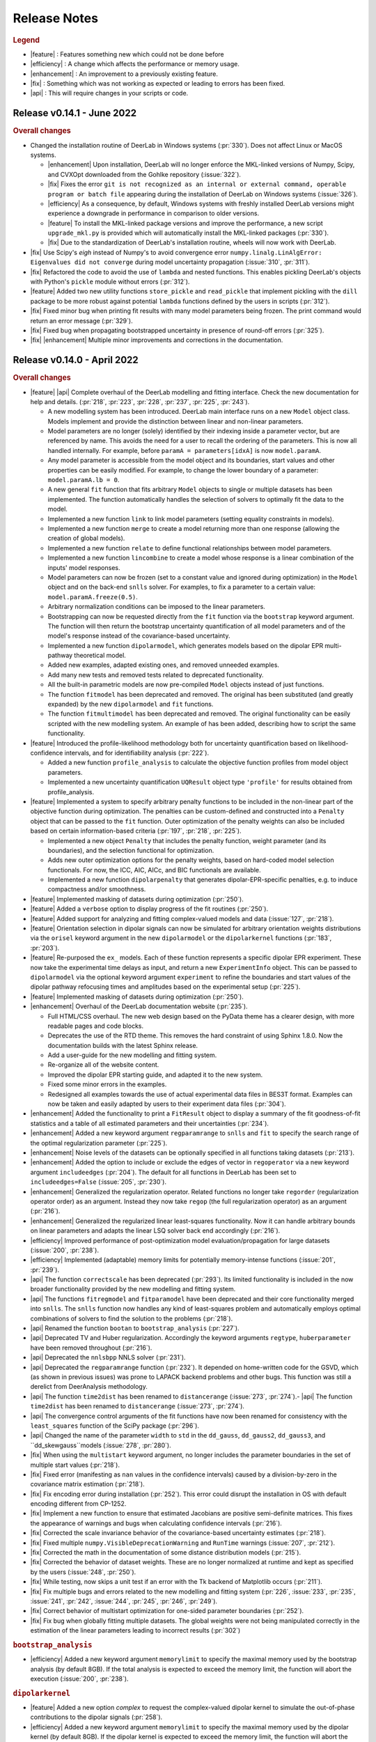 .. _changelog:


--------------
Release Notes
--------------


.. rubric:: Legend

- |feature| : Features something new which could not be done before
- |efficiency| : A change which affects the performance or memory usage.
- |enhancement| : An improvement to a previously existing feature.
- |fix| : Something which was not working as expected or leading to errors has been fixed.
- |api| : This will require changes in your scripts or code.

Release v0.14.1 - June 2022
---------------------------------

.. rubric:: Overall changes

- Changed the installation routine of DeerLab in Windows systems (:pr:`330`). Does not affect Linux or MacOS systems.

  * |enhancement| Upon installation, DeerLab will no longer enforce the MKL-linked versions of Numpy, Scipy, and CVXOpt downloaded from the Gohlke repository (:issue:`322`).
  * |fix| Fixes the error ``git is not recognized as an internal or external command, operable program or batch file`` appearing during the installation of DeerLab on Windows systems (:issue:`326`).  
  * |efficiency| As a consequence, by default, Windows systems with freshly installed DeerLab versions might experience a downgrade in performance in comparison to older versions. 
  * |feature| To install the MKL-linked package versions and improve the performance, a new script ``upgrade_mkl.py`` is provided which will automatically install the MKL-linked packages (:pr:`330`). 
  * |fix| Due to the standardization of DeerLab's installation routine, wheels will now work with DeerLab.

- |fix| Use Scipy's `eigh` instead of Numpy's to avoid convergence error ``numpy.linalg.LinAlgError: Eigenvalues did not converge`` during model uncertainty propagation (:issue:`310`, :pr:`311`).
- |fix| Refactored the code to avoid the use of ``lambda`` and nested functions. This enables pickling DeerLab's objects with Python's ``pickle`` module without errors (:pr:`312`).
- |feature| Added two new utility functions ``store_pickle`` and ``read_pickle`` that implement pickling with the ``dill`` package to be more robust against potential ``lambda`` functions defined by the users in scripts (:pr:`312`).
- |fix| Fixed minor bug when printing fit results with many model parameters being frozen. The print command would return an error message (:pr:`329`).
- |fix| Fixed bug when propagating bootstrapped uncertainty in presence of round-off errors (:pr:`325`).
- |fix| |enhancement| Multiple minor improvements and corrections in the documentation.

Release v0.14.0 - April 2022
---------------------------------

.. rubric:: Overall changes

- |feature| |api| Complete overhaul of the DeerLab modelling and fitting interface. Check the new documentation for help and details. (:pr:`218`, :pr:`223`, :pr:`228`, :pr:`237`, :pr:`225`, :pr:`243`). 
  
  * A new modelling system has been introduced. DeerLab main interface runs on a new ``Model`` object class. Models implement and provide the distinction between linear and non-linear parameters.
  * Model parameters are no longer (solely) identified by their indexing inside a parameter vector, but are referenced by name. This avoids the need for a user to recall the ordering of the parameters. This is now all handled internally. For example, before ``paramA = parameters[idxA]`` is now ``model.paramA``.   
  * Any model parameter is accessible from the model object and its boundaries, start values and other properties can be easily modified. For example, to change the lower boundary of a parameter: ``model.paramA.lb = 0``.  
  * A new general ``fit`` function that fits arbitrary ``Model`` objects to single or multiple datasets has been implemented. The function automatically handles the selection of solvers to optimally fit the data to the model. 
  * Implemented a new function ``link`` to link model parameters (setting equality constraints in models). 
  * Implemented a new function ``merge`` to create a model returning more than one response (allowing the creation of global models). 
  * Implemented a new function ``relate`` to define functional relationships between model parameters.
  * Implemented a new function ``lincombine`` to create a model whose response is a linear combination of the inputs' model responses. 
  * Model parameters can now be frozen (set to a constant value and ignored during optimization) in the ``Model`` object and on the back-end ``snlls`` solver. For examples, to fix a parameter to a certain value: ``model.paramA.freeze(0.5)``.
  * Arbitrary normalization conditions can be imposed to the linear parameters.
  * Bootstrapping can now be requested directly from the ``fit`` function via the ``bootstrap`` keyword argument. The function will then return the bootstrap uncertainty quantification of all model parameters and of the model's response instead of the covariance-based uncertainty.
  * Implemented a new function ``dipolarmodel``, which generates models based on the dipolar EPR multi-pathway theoretical model. 
  * Added new examples, adapted existing ones, and removed unneeded examples. 
  * Add many new tests and removed tests related to deprecated functionality. 
  * All the built-in parametric models are now pre-compiled ``Model`` objects instead of just functions.
  * The function ``fitmodel`` has been deprecated and removed. The original has been substituted (and greatly expanded) by the new    ``dipolarmodel`` and ``fit`` functions. 
  * The function ``fitmultimodel`` has been deprecated and removed. The original functionality can be easily scripted with the new modelling system. An example of has been added, describing how to script the same functionality. 

- |feature| Introduced the profile-likelihood methodology both for uncertainty quantification based on likelihood-confidence intervals, and for identifiability analysis (:pr:`222`).

  * Added a new function ``profile_analysis`` to calculate the objective function profiles from model object parameters.
  * Implemented a new uncertainty quantification ``UQResult`` object type ``'profile'`` for results obtained from profile_analysis.
- |feature| Implemented a system to specify arbitrary penalty functions to be included in the non-linear part of the objective function during optimization. The penalties can be custom-defined and constructed into a ``Penalty`` object that can be passed to the ``fit`` function. Outer optimization of the penalty weights can also be included based on certain information-based criteria (:pr:`197`, :pr:`218`, :pr:`225`). 

  * Implemented a new object ``Penalty`` that includes the penalty function, weight parameter (and its boundaries), and the selection functional for optimization.
  * Adds new outer optimization options for the penalty weights, based on hard-coded model selection functionals. For now, the ICC, AIC, AICc, and BIC functionals are available.
  * Implemented a new function ``dipolarpenalty`` that generates dipolar-EPR-specific penalties, e.g. to induce compactness and/or smoothness.
- |feature| Implemented masking of datasets during optimization (:pr:`250`).
- |feature| Added a ``verbose`` option to display progress of the fit routines (:pr:`250`).
- |feature| Added support for analyzing and fitting complex-valued models and data (:issue:`127`, :pr:`218`).
- |feature| Orientation selection in dipolar signals can now be simulated for arbitrary orientation weights distributions via the ``orisel`` keyword argument in the new ``dipolarmodel`` or the ``dipolarkernel`` functions (:pr:`183`, :pr:`203`). 
- |feature| Re-purposed the ``ex_`` models. Each of these function represents a specific dipolar EPR experiment. These now take the experimental time delays as input, and return a new ``ExperimentInfo`` object. This can be passed to ``dipolarmodel`` via the optional keyword argument ``experiment`` to refine the boundaries and start values of the dipolar pathway refocusing times and amplitudes based on the experimental setup (:pr:`225`). 
- |feature| Implemented masking of datasets during optimization (:pr:`250`).
- |enhancement| Overhaul of the DeerLab documentation website (:pr:`235`).

  * Full HTML/CSS overhaul. The new web design based on the PyData theme has a clearer design, with more readable pages and code blocks.
  * Deprecates the use of the RTD theme. This removes the hard constraint of using Sphinx 1.8.0. Now the documentation builds with the latest Sphinx release.
  * Add a user-guide for the new modelling and fitting system.
  * Re-organize all of the website content.
  * Improved the dipolar EPR starting guide, and adapted it to the new system.
  * Fixed some minor errors in the examples.
  * Redesigned all examples towards the use of actual experimental data files in BES3T format. Examples can now be taken and easily adapted by users to their experiment data files (:pr:`304`).
- |enhancement| Added the functionality to print a ``FitResult`` object to display a summary of the fit goodness-of-fit statistics and a table of all estimated parameters and their uncertainties (:pr:`234`). 
- |enhancement| Added a new keyword argument ``regparamrange`` to ``snlls`` and ``fit`` to specify the search range of the optimal regularization parameter (:pr:`225`).
- |enhancement| Noise levels of the datasets can be optionally specified in all functions taking datasets (:pr:`213`).
- |enhancement| Added the option to include or exclude the edges of vector in ``regoperator`` via a new keyword argument ``includeedges`` (:pr:`204`). The default for all functions in DeerLab has been set to ``includeedges=False`` (:issue:`205`, :pr:`230`).  
- |enhancement| Generalized the regularization operator. Related functions no longer take ``regorder`` (regularization operator order) as an argument. Instead they now take ``regop`` (the full regularization operator) as an argument (:pr:`216`).
- |enhancement| Generalized the regularized linear least-squares functionality. Now it can handle arbitrary bounds on linear parameters and adapts the linear LSQ solver back end accordingly (:pr:`216`).
- |efficiency| Improved performance of post-optimization model evaluation/propagation for large datasets (:issue:`200`, :pr:`238`).  
- |efficiency| Implemented (adaptable) memory limits for potentially memory-intense functions (:issue:`201`, :pr:`239`). 
- |api| The function ``correctscale`` has been deprecated (:pr:`293`). Its limited functionality is included in the now broader functionality provided by the new modelling and fitting system.
- |api| The functions ``fitregmodel`` and ``fitparamodel`` have been deprecated and their core functionality merged into ``snlls``. The ``snlls`` function now handles any kind of least-squares problem and automatically employs optimal combinations of solvers to find the solution to the problems (:pr:`218`). 
- |api| Renamed the function ``bootan`` to ``bootstrap_analysis`` (:pr:`227`).
- |api| Deprecated TV and Huber regularization. Accordingly the keyword arguments ``regtype``, ``huberparameter`` have been removed throughout (:pr:`216`).
- |api| Deprecated the ``nnlsbpp`` NNLS solver (:pr:`231`).
- |api| Deprecated the ``regparamrange`` function (:pr:`232`). It depended on home-written code for the GSVD, which (as shown in previous issues) was prone to LAPACK backend problems and other bugs. This function was still a derelict from DeerAnalysis methodology.
- |api| The function ``time2dist`` has been renamed to ``distancerange`` (:issue:`273`, :pr:`274`).- |api| The function ``time2dist`` has been renamed to ``distancerange`` (:issue:`273`, :pr:`274`).
- |api| The convergence control arguments of the fit functions have now been renamed for consistency with the ``least_squares`` function of the SciPy package (:pr:`296`).
- |api| Changed the name of the parameter ``width`` to ``std`` in the ``dd_gauss``, ``dd_gauss2``, ``dd_gauss3``, and ``dd_skewgauss``models (:issue:`278`, :pr:`280`).
- |fix| When using the ``multistart`` keyword argument, no longer includes the parameter boundaries in the set of multiple start values (:pr:`218`). 
- |fix| Fixed error (manifesting as ``nan`` values in the confidence intervals) caused by a division-by-zero in the covariance matrix estimation (:pr:`218`).
- |fix| Fix encoding error during installation (:pr:`252`). This error could disrupt the installation in OS with default encoding different from CP-1252.
- |fix| Implement a new function to ensure that estimated Jacobians are positive semi-definite matrices. This fixes the appearance of warnings and bugs when calculating confidence intervals (:pr:`216`).
- |fix| Corrected the scale invariance behavior of the covariance-based uncertainty estimates (:pr:`218`).
- |fix| Fixed multiple ``numpy.VisibleDeprecationWarning`` and ``RunTime`` warnings (:issue:`207`, :pr:`212`).
- |fix| Corrected the math in the documentation of some distance distribution models (:pr:`215`).
- |fix| Corrected the behavior of dataset weights. These are no longer normalized at runtime and kept as specified by the users (:issue:`248`, :pr:`250`).
- |fix| While testing, now skips a unit test if an error with the Tk backend of Matplotlib occurs (:pr:`211`).
- |fix| Fix multiple bugs and errors related to the new modelling and fitting system (:pr:`226`, :issue:`233`, :pr:`235`, :issue:`241`, :pr:`242`, :issue:`244`, :pr:`245`, :pr:`246`, :pr:`249`).
- |fix| Correct behavior of multistart optimization for one-sided parameter boundaries (:pr:`252`).
- |fix| Fix bug when globally fitting multiple datasets. The global weights were not being manipulated correctly in the estimation of the linear parameters leading to incorrect results (:pr:`302`)

.. rubric:: ``bootstrap_analysis``
- |efficiency| Added a new keyword argument ``memorylimit`` to specify the maximal memory used by the bootstrap analysis (by default 8GB). If the total analysis is expected to exceed the memory limit, the function will abort the execution (:issue:`200`, :pr:`238`).

.. rubric:: ``dipolarkernel``
- |feature| Added a new option `complex` to request the complex-valued dipolar kernel to simulate the out-of-phase contributions to the dipolar signals (:pr:`258`).
- |efficiency| Added a new keyword argument ``memorylimit`` to specify the maximal memory used by the dipolar kernel (by default 8GB). If the dipolar kernel is expected to exceed the memory limit, the function will abort the execution (:issue:`200`, :pr:`238`).
- |fix| Prompts error if wrong method is selected when specifying a limited excitation bandwidth (:issue:`181`, :pr:`183`). 

.. rubric:: ``bg_models``
- |feature| Implemented the time-dependent phase shifts for all the built-in physical background models, namely ``bg_hon3d_phase``, ``bg_hom3dex_phase``, and ``bg_homfractal_phase`` (:pr:`258`).   
- |enhancement| Changed the implementation of ``bg_hom3dex`` (:pr:`258`). This avoids the use of tabulated pre-calculated values. Accordingly the utility functions ``calculate_exvolume_redfactor`` and ``load_exvolume_redfactor`` have been removed.
- |fix| Improved the implementation and behavior of the ``bg_homfractal`` model (:pr:`258`).

.. rubric:: ``diststats``
- |fix| Fixed the behavior when dealing with distributions with arbitrary integral values

.. rubric:: ``selregparam``
- |enhancement| Implemented a general LSQ solver as backend to adapt to different regularized optimization problem structures.
- |enhancement| Generalized the linear least-squares solver. (:pr:`216`).
- |enhancement| In the ``brent`` mode, the search range is no longer selected from the min/max of ``regparamrange`` output, but from a new keyword argument ``searchrange`` set by default to ``[1e-8,1e2]``. The default values were chosen as the statistical means of Monte-Carlo simulations of the min/max values of ``regparamrange``'s output for typical 4-pulse DEER kernels (:pr:`232`).
- |enhancement|  In the ``grid`` mode, the grid-values are passed by the pre-existing keyword argument ``candidates``. By default, if not specified, a grid will be generated from the ``searchrange`` argument (:pr:`232`).

.. rubric:: ``UQResult``
- |fix| Ensures non-negativity of estimated parameter uncertainty probability density functions.
- |enhancement| Improve the behavior of ``UQresult.propagate()`` for bootstrapped uncertainty results. Now, instead of propagating bootstrapped uncertainty via the estimated covariance matrix, the uncertainty is propagated by bootstrapping from the bootstrapped uncertainty distributions (:pr:`218`). 
- |fix| Fix behavior of the bootstrap median (:pr:`254`).
- |fix| Suppress multiple ``DeprecationWarning`` warnings during uncertainty calculations (:pr:`255`).
- |fix| Fix error prompt when requesting private methods such as ``__deepcopy__`` (:issue:`301`, :pr:`303`).

.. rubric:: ``correctphase``
- |fix| Implement a fully vectorized analytical solution, resulting in a 30-150x speedup (:pr:`256`, :pr:`279`). 
- |api| Eliminate the ``phase='posrealint'`` and ``phase='negrealint'`` options (:pr:`279`).

.. rubric:: ``deerload``
- |fix| Raise warning instead of exception when parsing lines without key-value pairs (:pr:`256`). This avoid errors when trying to load BES3T files with PulseSPEL scripts edited in different OS systems.

.. rubric:: ``whitegaussnoise``
- |api| Renamed the argument ``level`` to ``std`` for clarity (:pr:`276`).
- |api| Make the argument ``std`` a required positional argument and no longer provide a default value (:pr:`276`).

Release v0.13.2 - July 2021
---------------------------------

.. rubric:: Overall changes

- |fix| Fixed an error appearing during installation in Windows systems. If during installation a  ``python`` executable alias was not created, the call to the ``pipwin`` manager returned an error and the installation failed to download and install Numpy, SciPy and CVXOpt (:pr:`187`).
- |fix| Fixed the rendering of certain code-blocks in the documentation examples which were appearing as plain text (:issue:`179`, :pr:`184`). 
- |fix| Fixed the execution and rendering of the model examples in the documentation (:issue:`189`, :pr:`190`). 
- |fix| Fixed a bug in ``snlls`` where one of the linear least-squares solvers can return results that violate the boundary conditions due to float-point round-off errors (:issue:`177`, :pr:`188`).


Release v0.13.1 - May 2021
---------------------------------

.. rubric:: Overall changes

- |fix| Fixed the behavior of global weights throughout DeerLab fit functions. The keyword argument ``weights`` was not having any or the expected effect in the results in some fit functions. Also fixes the behavior of built-in plots for global fits (:issue:`168`, :pr:`171`). 
- |enhancement| Optimize default weights in global fitting according to the datasets noise levels (:issue:`169`, :pr:`174`).
- |fix| Fixed a bug in ``snlls`` that was causing the confidence intervals in ``snlls``, ``fitmodel`` and ``fitmultimodel`` to vanish for large signal scales (:issue:`165`, :pr:`166`). 

.. rubric:: ``deerload`` 

- |fix| Corrected a bug that happened in certain BES3T Bruker spectrometer files, when there are entries under the ``MANIPULATION HISTORY LAYER`` section at the end of the descriptor file. Also fixed the reading of ``.XGF`` partner files (:pr:`164`). 

.. rubric:: ``snlls``

- |enhancement| The keyword argument ``extrapenalty`` now requires a function that takes both non-linear and linear parameters. Corrected the name of the keyword in the documentation (:pr:`175`). 

.. rubric:: ``fitparamodel``

- |fix| Fixed the scaling of the output ``FitResult.model`` and ``FitResult.modelUncert`` (:pr:`173`).

.. rubric:: ``ex_pseudotitration_parameter_free``:

- |fix| Removed ``Ctot`` from second order term in the ``chemicalequalibrium`` polynomial (:pr:`163`).

---------------------------------

Release v0.13.0 - April 2021
---------------------------------

.. rubric:: Overall changes

- |feature| DeerLab is now distributed via the Anaconda repository and can be installed with the ``conda`` package manager (:issue:`12`, :pr:`157`). The installation instructions have been expanded to describe the Anaconda installation (:pr:`155`).
- |feature| DeerLab now supports Python 3.9.
- |enhancement| The function ``fitsignal`` has been re-named to ``fitmodel`` for correctness and consistency with other functions (:pr:`102`).
- |feature| Added new experiment models for RIDME on systems with one to seven harmonic pathways (S=1/2 to S=7/2) to include all higher harmonics (overtones) (:pr:`79`). 
- |enhancement| Bootstrapping is now embedded into ``fitmodel`` to automatically bootstrap all output quantities without the need to write additional script lines (:issue:`55`). In ``fitmodel`` a new option ``uq`` allows to switch between covariance or bootstrapping uncertainty quantification (:pr:`88`). 
- |feature| The function ``fitmodel`` now returns ``Vmod`` and ``Vunmod``, the modulated and unmodulated contributions to the fitted dipolar signal, respectively, along their uncertainties as additional outputs (:pr:`78`).
- |feature| Implemented several initialization strategies in ``fitmultimodel`` for multi-model components (:pr:`67`). Three different new strategies ``'spread'``, ``'split'`` and ``'merge'`` will initialize the parameter values of the N-component fit based on the results of the N-1/N+1 component fit to improve quality of results and speed.  
- |feature| Added contribution guidelines to the documentation and automated list of DeerLab contributors. 
- |feature| The function ``snlls`` now accepts additional custom penalties to include in the optimization (:issue:`76`, :pr:`112`).
- |feature| All fit functions now return the fit of the data along its uncertainty automatically as part of the ``FitResult`` object(:issue:`130`, :pr:`134`).
- |feature| Implemented a new method ``UQResult.join()`` to merge multiple uncertainty quantification objects (:pr:`154`). This permits error propagation from multiple uncertainty sources to a common function.
- |efficiency| The performance of all fit functions has been considerably accelerated by removing call overheads in built-in DeerLab models (:issue:`100`, :pr:`101`, :pr:`143`).
- |fix| Improved robustness of the installation from PyPI (:pr:`65`):
- |fix| The installer no longer assumes the alias ``pip`` to be setup on the system. 
- |fix| The installation will now handle cases when system-wide privileges are not available (:issue:`52`).
- |fix| Improved robustness of the installation in Windows systems to avoid missing DLL errors (:issue:`64`).
- |fix| The installer will now get the latest Numpy/Scipy releases in Windows systems available at the [Gohlke repository](https://www.lfd.uci.edu/~gohlke/pythonlibs/). 
- |fix| Adapted piece of code leading to a ``VisibleDeprecationWarning`` visible during execution of certain DeerLab functions.
- |enhancement| Improved interface of built-in plots in ``FitResult.plot()``. The method now returns a Matplotlib figure object (``matplotlib.figure.Figure``) instead of an axes object (``matplotlib.axes._subplots.AxesSubplot``) which can be modified more freely to adjust graphical elements (:issue:`85`). The method now takes an optional keyword ``FitResult.plot(show=True\False)`` to enable/disable rendering of the graphics upon calling the method (:pr:`87`).
- |fix| The fit objective values returned in ``FitResult.cost`` are now correct (previous versions had an erroneous 1/2 factor) (:issue:`80`). The value is now returned as a scalar value instead of a single-element list (:issue:`81`).
- |enhancement| Removed the re-normalization conventions ``K(t=0,r)=1`` and ``B(t=0)=1`` and associated options ``renormalize`` and ``renormpaths`` in the ``dipolarkernel`` and ``dipolarbackground`` functions (:pr:`99`) to avoid identifiability issues between dipolar pathway amplitudes and signal scales during fitting (:issue:`76`). 
- |enhancement| The fit convergence criteria ``tol`` (objective function tolerance) and ``maxiter`` (iteration limit) are now exposed as keyword argument in all fit functions (:issue:`111`, :pr:`112`). 
- |enhancement| Multiple improvements and corrections to the documentation (:pr:`95`, :pr:`96`, :pr:`104`, :pr:`106`, :pr:`107`, :pr:`115`, :pr:`122`)
- |fix| Corrections in the metadata of multiple ``dd_models``. The key ``Parameters`` of some models contained the wrong names.
- |enhancement| The metadata of the built-in models is now accessible and manipulable via function attributes (e.g. ``dd_gauss.parameters``) rather than trought a returned dictionary (e.g. ``dd_gauss()['Parameters']``) (:pr:`143`).
- |enhancement| The keyword argument to request uncertainty quantification has been unified across all fitting functions. It is now ``uq`` (:pr:`120`).
- |api| The ``UncertQuant`` class has been renamed into ``UQResult`` (:pr:`123`).
- |enhancement| Uncertainty quantification is now tested numerically against an external package (``lmfit``) to ensue quality and accuracy(:pr:`121`).
- |enhancement| Expanded the collection of examples in the documentation, and improved existing ones (:pr:`144`, :pr:`148`, :pr:`153`).

.. rubric:: ``deerload`` 

- |fix| Fixed behavior of the function when loading certain 2D-datasets in the BES3T format (:issue:`82`, :pr:`83`).
- |fix| In 2D-datasets, the abscissas are now returned as a list of abscissas instead of a single 2D-matrix (:pr:`83`). 

.. rubric:: ``fitmodel``

- |fix| Corrected the scaling behaviour of all outputs related to components of the dipolar signal to match the scaling of the original experimental data (:pr:`78`). 
- |enhancement| The built-in plot method ``FitResult.plot()`` now plots the unmodulated component fit as well with its uncertainty (:pr:`78`).
- |enhancement| When plotting bootstrapped results with ``FitResult.plot()``, the fit is substituted with the median of the bootstrapped distribution (:pr:`148`).
- |enhancement| Extended information included in the verbose summary (:pr:`78`). 
- |enhancement| Simplified the interface for defining initial values and boundaries of parameters in ``fitsignal`` (:pr:`71`). Now instead of defining, e.g., ``fitsignal(..., lb = [[],[50],[0.2, 0.5]])`` one can define the individual vales/boundaries ``fitsignal(..., bg_lb = 50, ex_lb = [0.2,0.5])`` by using the new keywords. 
- |api| Removed the keyword argument ``uqanalysis=True/False``. The uncertainty quantification can now be disabled via the new keyword ``uq=None`` (:pr:`98`).
- |fix| Corrected the behaviour of built-in start values when manually specifying boundaries (:pr:`73`). If the built-in start values are outside of the user-specified boundaries the program will now automatically set the start values in the middle of the boundaries to avoid errors (:issue:`72`)).
- |enhancement| Implemented the constraint ``Lam0+sum(lam)<=1`` to ensure the structural-identifiability of ``Lam0`` and ``V0`` during SNLLS optimization of experiment models with more than one modulated dipolar pathway (i.e. does not affect ``ex_4pdeer``) (:issue:`76`, :pr:`108`).
- |enhancement| The function now accepts any sequence input (lists, arrays, tuples, etc.) instead of just lists (:pr:`152`). 
- |api| Removed the optional keyword argument ``regtype`` (:pr:`137`).
- |fix| Fixed a bug in the scaling of the distance distribution uncertainty quantification (:pr:`148`).

.. rubric:: ``fitregmodel``

- |fix| Corrected the behaviour of the uncertainty quantification when disabling the non-negativity constraint (:pr:`121`).

.. rubric:: ``fitparamodel`` 

- |fix| Made ``par0`` a positional argument instead of an optional keyword (:issue:`70`). to avoid errors when not defined (:issue:`69`).
- |api| Keyword argument ``rescale`` has been renamed to ``fitscale`` (:issue:`128`, pr:`129`).

.. rubric:: ``snlls``

- |fix| Corrected bug that was leading to the smoothness penalty being accounted for twice in the least-squares residual during optimization (:issue:`103`).
- |enhancement| Now returns the uncertainty quantification of linear and nonlinear parts as separate objects ``nonlinUncert`` and ``linUncert`` (:pr:`108`).
- |enhancement| Improved the covariance-based uncertainty analysis by including correlations between linear and non-linear parameters(:pr:`108`).
- |fix| Improved the behavior of signal scale determination (:pr:`108`).
- |fix| Enabled prescaling of the data to avoid scaling issues during uncertainty quantification (:issue:`132`, :pr:`133`).
- |fix| Corrected the behaviour of the uncertainty quantification when disabling the regularization penalty (:pr:`121`).

.. rubric:: ``diststats`` 

- |fix| Now compatible with non-uniformly defined distance distributions (:issue:`92`, :pr:`94`)). 
- |fix| Added internal validation step to avoid non-sensical results when confounding the syntax (:pr:`91`).

.. rubric:: ``dipolarkernel`` 

- |enhancement| Now allows defining pathways without unmodulated components.
- |fix| All optional keyword arguments can only be passed as named and not positional arguments (:pr:`138`)). 
- |api| The keyword ``pathways`` now only takes lists of pathways and not modulation depth parameters. A new separate keyword ``mod`` takes the modulation depth parameter for the simplified 4-pulse DEER kernel (:issue:`118`, :pr:`138`).
- |api| Renamed the background argument keyword ``B`` into ``bg`` (:pr:`138`).

.. rubric:: ``regparamrange``

- |fix| Implemented new CSD algorithm to avoid LAPACK library crashes encountered when using multiple DeerLab functions calling ``regparamrange`` internally (:pr:`68`).

.. rubric:: ``correctphase`` 

- |feature| Implement new keyword ``phase`` to select the criterion for optimizing the phase for correction (:issue:`114`, :pr:`131`).
- |api| Deprecated imaginary offset fitting (:pr:`131`). 
- |api| Deprecated manual phase correction. Manual correction can be done by the user and is now described in the beginner's guide (:pr:`131`). 

-------------------------------

Release v0.12.2 - October 2020
---------------------------------

.. rubric::  Overall changes

- |fix| Fit functions using the ``multistart`` option are now fully deterministic. The functions was using now a random generator to define the different start points, this is now deterministic. 

- |enhancement| Documentation UI has been re-designed for a more confortable reading. Minor errors and outdated information have been corrected throughout. Expanded reference documentation of several functions for better understanding. 


.. rubric:: ``regparamrange``

- |fix| The exception handling introduced in the previous release was still too specific. The function kept crashing due to SVD non-convergence errors during the GSVD. This has been fixed and the error will not lead to a crash. (:issue:`42`).   

.. rubric:: ``dd_skewgauss``

- |fix| Corrected an error in the implementation that was leading to wrong distributions (:issue:`61`).  

.. rubric:: ``dd_models``, ``ex_models``

-  |enhancement| Adapted numerical boundaries and start values of some built-in models to reflect better the physical reality. Afected models: ``dd_skewgauss``, ``dd_triangle``, ``dd_gengauss``, ``ex_5pdeer``, ``ex_ovl4pdeer``. 

-------------------------------

Release v0.12.1 - October 2020
---------------------------------

.. rubric::  Overall changes

- |efficiency| The calculation of the Jacobian for covariance-based uncertainty analysis has been simplified providing a significant boost in performance for all fit functions (:pr:`55`). 

- |fix| The Jacobian computation is more robust, now taking into consideration parameter boundaries (:pr:`58`). This solves errors such as the ones reported in (:issue:`50`).

- |fix| Broken examples in the documentation have been corrected (:pr:`57`).

- |enhancement| When requesting attributes or method of a UncertQuant object under disabled uncertainty analysis (``uqanalysis=False``) now it will prompt an explanatory error instead of just crashing (:issue:`56`). 

.. rubric:: ``fitsignal``

- |fix| Corrected the behaviour of the scaling output (``fit.scale``). Now all fitted dipolar signals (``fit.V``) have the same scaling as the input signal (:issue:`53`). 

.. rubric::  ``regparamrange``

- |fix| Relaxed the exception handling to catch errors occuring under certain conditions. The function seems to crash due to LAPACK or SVD non-convergence errors during the GSVD, now these are catched and the alpha-range is estimated using simple SVD as an approximation. This function might be deprecated in a future release (:issue:`42`).   

-------------------------------


Release v0.12.0 - October 2020
---------------------------------

.. rubric::  Overall changes

- |feature| Added new function ``diststats`` to calculate different statistical quantities of the distance distribution and their corresponding uncertainties (:pr:`37`).

- |feature| Introduced the option ``cores`` to ``bootan`` parallelize the bootstrapping using multiple CPUs (:pr:`35`). 

- |enhancement| The regularization operator matrices ``regoperator`` now include the edges of the distribution (:pr:`38`). Now the smoothness penalty is imposed on the distribution edges avoiding the accumulation of distribution mass at the edges of ``r``. 

- |enhancement| The interface for defining dipolar pathways has been simplified (:pr:`41`). For example, a signal with two dipolar pathways had to be defined as ``pathways = [[Lam0,np.nan], [lam1,T0]]``. Now the unmodulated pathway must be defined by its amplitude and does not accept the use of ``np.nan``, e.g. ``pathways = [Lam0, [lam1,T0]]``.

- |api| The project version control has been switched from the Git-flow to the GitHub-flow design. The default branch has been switched from ``master`` to ``main``, which is now always production-ready. All new contributions are merged into ``main`` exclusively by pull requests.

- |enhancement| The dependency on the ``lambda`` parameter has been removed from all phenomenological background models, and kept only for physical models (:pr:`43`). Their interface with ``dipolarbackground`` and ``dipolarkernel`` have been updated accordingly. 
 
.. rubric::  ``bg_homfractal`` 

-  |fix| Corrected behavior of the model. For ``d=3`` the model returned wrong values, and for ``d~=3`` the model resulted in an error.

.. rubric::  ``UncertQuant``

- |fix| Fixed bug when propagating uncertainty to scalar functions.

.. rubric::  ``deerload``

- |fix| Fixed UTF-8 error when loading certain spectrometer files in MacOS (:pr:`30`)

.. rubric::  ``fitsignal``

- |fix| The fitted scale of the signal is now properly calculated when fitting fully parametric signals. 
- |fix| Fixed error occuring when fitting a dipolar evolution function with a non-parametric distribution.

.. rubric::  ``selregparam``

- |fix| Fixed bug occuring when requesting the ``lc`` or ``lr`` selection methods.

.. rubric::  ``regparamange``

- |fix| An error occuring at the BLAS/LAPLACK error ocurring under certain conditions in MacOS and Ubuntu is now handled to avoid a crash. 

-------------------------------


Release v0.11.0 - September 2020
---------------------------------

.. rubric::  Overall changes

* |enhancement| All Gauss models (``dd_gauss``,etc.) now use the standard deviation ``sigma`` instead of the FWHM as the width parameter for consistency with other method such as Rice distributions (:pr:`19`).

* |fix| All hard-wired random seeds have been removed. 

* |feature| A new method ``plot()`` has been added to the ``FitResult`` class returned by all fit functions. This will create a basic plot of the fit results (:pr:`7`).

.. rubric::  ``snlls``

- |api| Renamed option ``penalty`` as ``reg`` and improved its interface (:pr:`13`).
- |enhancement| The regularization parameter of the optimal solution is returned now (:pr:`20`).

.. rubric::  ``whitegaussnoise``

- |enhancement| Added a ``seed`` option to select static noise realizations.

.. rubric::  ``correctzerotime`` 

- |fix| Fixed bug when zero-time is at start/end of array (:pr:`24`).
- |fix| Function no longer rescales the experimental data passed on to the function. 

.. rubric::  ``fitsignal``  

- |enhancement| The regularization parameter of the optimal solution is returned now (:pr:`20`).
- |fix| Bug fixed when fitting dipolar evolution functions (no background and no experiment models) with a parametric distance distribution. 

.. rubric::  ``fitmultimodel``

- |enhancement| Start points are now spread over constrained parameter space grid instead of being randomble initiated(:pr:`22`).

.. rubric::  ``deerload`` 

- |fix| Now returns the time axis in microseconds instead of nanoseconds (:pr:`21`).
- |fix| The bug appearing when loading certain BES3T files has been fixed (:pr:`14`).

.. rubric::  ``fitregmodel``

- |enhancement| Now returns the fitted dipolar signal in the ``FitResult`` output

.. rubric::  ``correctscale``

- |fix| The parameter fit ranges have been adjusted.


-------------------------------

Release v0.10.0 - August 2020
-----------------------------

As of this version, DeerLab is based on Python in contrast to older versions based on MATLAB found [here](https://github.com/JeschkeLab/DeerLab-Matlab).

.. rubric:: Overall changes

- |api| The following functions have been deprecated due to limited usability or due to functionality overlap with other DeerLab functions: ``aptkernel``, ``backgroundstart``, ``fitbackground``, ``paramodel``, and ``time2freq``. 

- |feature| All fit functions now return a single ``FitResult`` output which will contain all results. 

- |feature| All functions are now compatible with non-uniformly increasing distance axes. 

- |feature| All fit functions are completely agnostic with respect of the abolute values of the signal amplitude. This is automatically fitted by all function and return as part of the results.

- |feature| Uncertainty quantification for all fit functions is returned as a ``UncertQuant`` object from which confidence intervals, parameter distributions, etc. can be generated generalizing the uncertainty interface for all DeerLab. Uncertainty can now be propagated to arbitrary functions.

.. rubric:: ``fitparamodel``

- |enhancement| The functionality has been streamlined. Function now fits arbitrary parametric models using non-linear leas-squares without consideration of whether it is a time-domain or distance-domain model. The models no longer need to take two inputs (axis+parameters) and now only tk the parameters as input. 

.. rubric:: ``fitregmodel``

- |fix| Goodness-of-fit estimators are now computed using the proper estimation the degrees of freedom.

.. rubric:: ``fitmultimodel``

- |fix| Added internal measures to avoid situations where one or several components are suppressed by fitting zero-amplitudes making the method more stable. 

.. rubric:: ``uqst``

- |fix| The uncertainty distributions of the parameters are now returned as properly normalized probability density functions.

.. rubric:: ``fftspec``

- |fix| Frequency axis construction has been corrected.

.. rubric:: ``regoperator``

- |feature| Now calculates the numerically exact finite-difference matrix using Fornberg's method.

.. rubric:: ``correctphase``

- |feature| Now can handle 2D-datasets.


